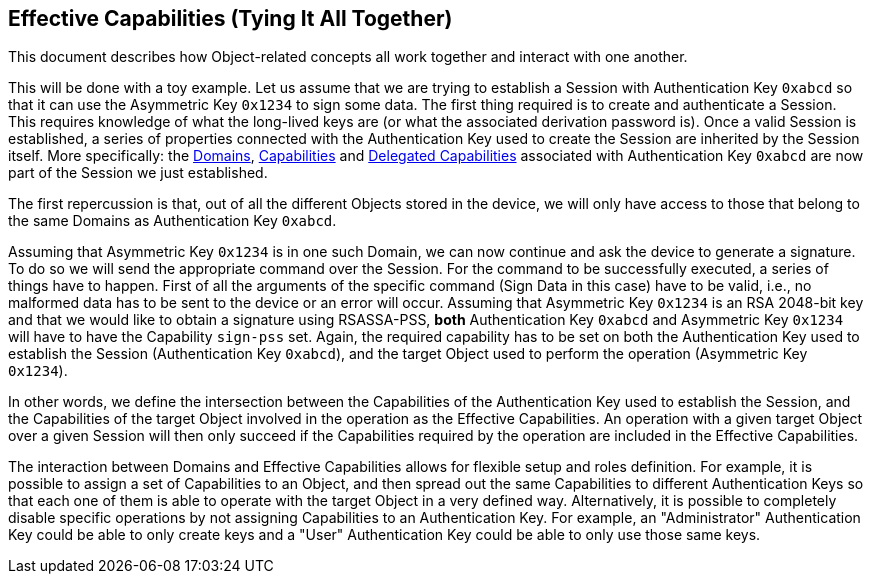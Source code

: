 == Effective Capabilities (Tying It All Together)

This document describes how Object-related concepts all work together and interact with one another.

This will be done with a toy example. Let us assume that we are trying to establish a Session with Authentication Key `0xabcd` so that it can use the Asymmetric Key `0x1234` to sign some data. The first thing required is to create and authenticate a Session. This requires knowledge of what the long-lived keys are (or what the associated derivation password is). Once a valid Session is established, a series of properties connected with the Authentication Key used to create the Session are inherited by the Session itself. More specifically: the link:Domain.adoc[Domains], link:Capability.adoc[Capabilities] and link:Capability.adoc[Delegated Capabilities] associated with Authentication Key `0xabcd` are now part of the Session we just established.

The first repercussion is that, out of all the different Objects stored in the device, we will only have access to those that belong to the same Domains as Authentication Key `0xabcd`.

Assuming that Asymmetric Key `0x1234` is in one such Domain, we can now continue and ask the device to generate a signature. To do so we will send the appropriate command over the Session. For the command to be successfully executed, a series of things have to happen. First of all the arguments of the specific command (Sign Data in this case) have to be valid, i.e., no malformed data has to be sent to the device or an error will occur. Assuming that Asymmetric Key `0x1234` is an RSA 2048-bit key and that we would like to obtain a signature using RSASSA-PSS, *both* Authentication Key `0xabcd` and Asymmetric Key `0x1234` will have to have the Capability `sign-pss` set. Again, the required capability has to be set on both the Authentication Key used to establish the Session (Authentication Key `0xabcd`), and the target Object used to perform the operation (Asymmetric Key `0x1234`).

In other words, we define the intersection between the Capabilities of the Authentication Key used to establish the Session, and the Capabilities of the target Object involved in the operation as the Effective Capabilities. An operation with a given target Object over a given Session will then only succeed if the Capabilities required by the operation are included in the Effective Capabilities.

The interaction between Domains and Effective Capabilities allows for flexible setup and roles definition. For example, it is possible to assign a set of Capabilities to an Object, and then spread out the same Capabilities to different Authentication Keys so that each one of them is able to operate with the target Object in a very defined way. Alternatively, it is possible to completely disable specific operations by not assigning Capabilities to an Authentication Key. For example, an "Administrator" Authentication Key could be able to only create keys and a "User" Authentication Key could be able to only use those same keys.
